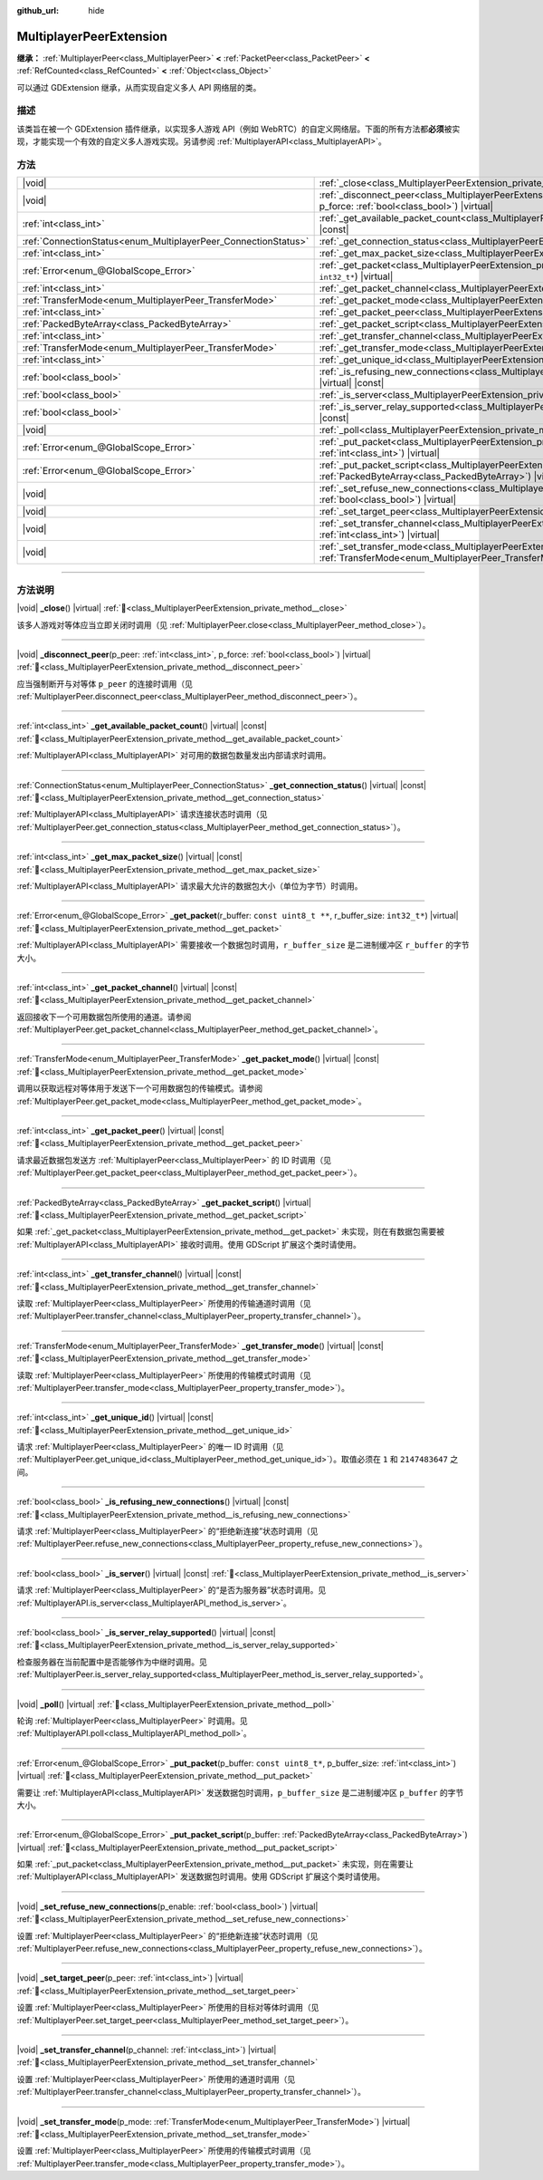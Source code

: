 :github_url: hide

.. meta::
	:keywords: network

.. DO NOT EDIT THIS FILE!!!
.. Generated automatically from Godot engine sources.
.. Generator: https://github.com/godotengine/godot/tree/4.3/doc/tools/make_rst.py.
.. XML source: https://github.com/godotengine/godot/tree/4.3/doc/classes/MultiplayerPeerExtension.xml.

.. _class_MultiplayerPeerExtension:

MultiplayerPeerExtension
========================

**继承：** :ref:`MultiplayerPeer<class_MultiplayerPeer>` **<** :ref:`PacketPeer<class_PacketPeer>` **<** :ref:`RefCounted<class_RefCounted>` **<** :ref:`Object<class_Object>`

可以通过 GDExtension 继承，从而实现自定义多人 API 网络层的类。

.. rst-class:: classref-introduction-group

描述
----

该类旨在被一个 GDExtension 插件继承，以实现多人游戏 API（例如 WebRTC）的自定义网络层。下面的所有方法都\ **必须**\ 被实现，才能实现一个有效的自定义多人游戏实现。另请参阅 :ref:`MultiplayerAPI<class_MultiplayerAPI>`\ 。

.. rst-class:: classref-reftable-group

方法
----

.. table::
   :widths: auto

   +----------------------------------------------------------------+------------------------------------------------------------------------------------------------------------------------------------------------------------------------------+
   | |void|                                                         | :ref:`_close<class_MultiplayerPeerExtension_private_method__close>`\ (\ ) |virtual|                                                                                          |
   +----------------------------------------------------------------+------------------------------------------------------------------------------------------------------------------------------------------------------------------------------+
   | |void|                                                         | :ref:`_disconnect_peer<class_MultiplayerPeerExtension_private_method__disconnect_peer>`\ (\ p_peer\: :ref:`int<class_int>`, p_force\: :ref:`bool<class_bool>`\ ) |virtual|   |
   +----------------------------------------------------------------+------------------------------------------------------------------------------------------------------------------------------------------------------------------------------+
   | :ref:`int<class_int>`                                          | :ref:`_get_available_packet_count<class_MultiplayerPeerExtension_private_method__get_available_packet_count>`\ (\ ) |virtual| |const|                                        |
   +----------------------------------------------------------------+------------------------------------------------------------------------------------------------------------------------------------------------------------------------------+
   | :ref:`ConnectionStatus<enum_MultiplayerPeer_ConnectionStatus>` | :ref:`_get_connection_status<class_MultiplayerPeerExtension_private_method__get_connection_status>`\ (\ ) |virtual| |const|                                                  |
   +----------------------------------------------------------------+------------------------------------------------------------------------------------------------------------------------------------------------------------------------------+
   | :ref:`int<class_int>`                                          | :ref:`_get_max_packet_size<class_MultiplayerPeerExtension_private_method__get_max_packet_size>`\ (\ ) |virtual| |const|                                                      |
   +----------------------------------------------------------------+------------------------------------------------------------------------------------------------------------------------------------------------------------------------------+
   | :ref:`Error<enum_@GlobalScope_Error>`                          | :ref:`_get_packet<class_MultiplayerPeerExtension_private_method__get_packet>`\ (\ r_buffer\: ``const uint8_t **``, r_buffer_size\: ``int32_t*``\ ) |virtual|                 |
   +----------------------------------------------------------------+------------------------------------------------------------------------------------------------------------------------------------------------------------------------------+
   | :ref:`int<class_int>`                                          | :ref:`_get_packet_channel<class_MultiplayerPeerExtension_private_method__get_packet_channel>`\ (\ ) |virtual| |const|                                                        |
   +----------------------------------------------------------------+------------------------------------------------------------------------------------------------------------------------------------------------------------------------------+
   | :ref:`TransferMode<enum_MultiplayerPeer_TransferMode>`         | :ref:`_get_packet_mode<class_MultiplayerPeerExtension_private_method__get_packet_mode>`\ (\ ) |virtual| |const|                                                              |
   +----------------------------------------------------------------+------------------------------------------------------------------------------------------------------------------------------------------------------------------------------+
   | :ref:`int<class_int>`                                          | :ref:`_get_packet_peer<class_MultiplayerPeerExtension_private_method__get_packet_peer>`\ (\ ) |virtual| |const|                                                              |
   +----------------------------------------------------------------+------------------------------------------------------------------------------------------------------------------------------------------------------------------------------+
   | :ref:`PackedByteArray<class_PackedByteArray>`                  | :ref:`_get_packet_script<class_MultiplayerPeerExtension_private_method__get_packet_script>`\ (\ ) |virtual|                                                                  |
   +----------------------------------------------------------------+------------------------------------------------------------------------------------------------------------------------------------------------------------------------------+
   | :ref:`int<class_int>`                                          | :ref:`_get_transfer_channel<class_MultiplayerPeerExtension_private_method__get_transfer_channel>`\ (\ ) |virtual| |const|                                                    |
   +----------------------------------------------------------------+------------------------------------------------------------------------------------------------------------------------------------------------------------------------------+
   | :ref:`TransferMode<enum_MultiplayerPeer_TransferMode>`         | :ref:`_get_transfer_mode<class_MultiplayerPeerExtension_private_method__get_transfer_mode>`\ (\ ) |virtual| |const|                                                          |
   +----------------------------------------------------------------+------------------------------------------------------------------------------------------------------------------------------------------------------------------------------+
   | :ref:`int<class_int>`                                          | :ref:`_get_unique_id<class_MultiplayerPeerExtension_private_method__get_unique_id>`\ (\ ) |virtual| |const|                                                                  |
   +----------------------------------------------------------------+------------------------------------------------------------------------------------------------------------------------------------------------------------------------------+
   | :ref:`bool<class_bool>`                                        | :ref:`_is_refusing_new_connections<class_MultiplayerPeerExtension_private_method__is_refusing_new_connections>`\ (\ ) |virtual| |const|                                      |
   +----------------------------------------------------------------+------------------------------------------------------------------------------------------------------------------------------------------------------------------------------+
   | :ref:`bool<class_bool>`                                        | :ref:`_is_server<class_MultiplayerPeerExtension_private_method__is_server>`\ (\ ) |virtual| |const|                                                                          |
   +----------------------------------------------------------------+------------------------------------------------------------------------------------------------------------------------------------------------------------------------------+
   | :ref:`bool<class_bool>`                                        | :ref:`_is_server_relay_supported<class_MultiplayerPeerExtension_private_method__is_server_relay_supported>`\ (\ ) |virtual| |const|                                          |
   +----------------------------------------------------------------+------------------------------------------------------------------------------------------------------------------------------------------------------------------------------+
   | |void|                                                         | :ref:`_poll<class_MultiplayerPeerExtension_private_method__poll>`\ (\ ) |virtual|                                                                                            |
   +----------------------------------------------------------------+------------------------------------------------------------------------------------------------------------------------------------------------------------------------------+
   | :ref:`Error<enum_@GlobalScope_Error>`                          | :ref:`_put_packet<class_MultiplayerPeerExtension_private_method__put_packet>`\ (\ p_buffer\: ``const uint8_t*``, p_buffer_size\: :ref:`int<class_int>`\ ) |virtual|          |
   +----------------------------------------------------------------+------------------------------------------------------------------------------------------------------------------------------------------------------------------------------+
   | :ref:`Error<enum_@GlobalScope_Error>`                          | :ref:`_put_packet_script<class_MultiplayerPeerExtension_private_method__put_packet_script>`\ (\ p_buffer\: :ref:`PackedByteArray<class_PackedByteArray>`\ ) |virtual|        |
   +----------------------------------------------------------------+------------------------------------------------------------------------------------------------------------------------------------------------------------------------------+
   | |void|                                                         | :ref:`_set_refuse_new_connections<class_MultiplayerPeerExtension_private_method__set_refuse_new_connections>`\ (\ p_enable\: :ref:`bool<class_bool>`\ ) |virtual|            |
   +----------------------------------------------------------------+------------------------------------------------------------------------------------------------------------------------------------------------------------------------------+
   | |void|                                                         | :ref:`_set_target_peer<class_MultiplayerPeerExtension_private_method__set_target_peer>`\ (\ p_peer\: :ref:`int<class_int>`\ ) |virtual|                                      |
   +----------------------------------------------------------------+------------------------------------------------------------------------------------------------------------------------------------------------------------------------------+
   | |void|                                                         | :ref:`_set_transfer_channel<class_MultiplayerPeerExtension_private_method__set_transfer_channel>`\ (\ p_channel\: :ref:`int<class_int>`\ ) |virtual|                         |
   +----------------------------------------------------------------+------------------------------------------------------------------------------------------------------------------------------------------------------------------------------+
   | |void|                                                         | :ref:`_set_transfer_mode<class_MultiplayerPeerExtension_private_method__set_transfer_mode>`\ (\ p_mode\: :ref:`TransferMode<enum_MultiplayerPeer_TransferMode>`\ ) |virtual| |
   +----------------------------------------------------------------+------------------------------------------------------------------------------------------------------------------------------------------------------------------------------+

.. rst-class:: classref-section-separator

----

.. rst-class:: classref-descriptions-group

方法说明
--------

.. _class_MultiplayerPeerExtension_private_method__close:

.. rst-class:: classref-method

|void| **_close**\ (\ ) |virtual| :ref:`🔗<class_MultiplayerPeerExtension_private_method__close>`

该多人游戏对等体应当立即关闭时调用（见 :ref:`MultiplayerPeer.close<class_MultiplayerPeer_method_close>`\ ）。

.. rst-class:: classref-item-separator

----

.. _class_MultiplayerPeerExtension_private_method__disconnect_peer:

.. rst-class:: classref-method

|void| **_disconnect_peer**\ (\ p_peer\: :ref:`int<class_int>`, p_force\: :ref:`bool<class_bool>`\ ) |virtual| :ref:`🔗<class_MultiplayerPeerExtension_private_method__disconnect_peer>`

应当强制断开与对等体 ``p_peer`` 的连接时调用（见 :ref:`MultiplayerPeer.disconnect_peer<class_MultiplayerPeer_method_disconnect_peer>`\ ）。

.. rst-class:: classref-item-separator

----

.. _class_MultiplayerPeerExtension_private_method__get_available_packet_count:

.. rst-class:: classref-method

:ref:`int<class_int>` **_get_available_packet_count**\ (\ ) |virtual| |const| :ref:`🔗<class_MultiplayerPeerExtension_private_method__get_available_packet_count>`

:ref:`MultiplayerAPI<class_MultiplayerAPI>` 对可用的数据包数量发出内部请求时调用。

.. rst-class:: classref-item-separator

----

.. _class_MultiplayerPeerExtension_private_method__get_connection_status:

.. rst-class:: classref-method

:ref:`ConnectionStatus<enum_MultiplayerPeer_ConnectionStatus>` **_get_connection_status**\ (\ ) |virtual| |const| :ref:`🔗<class_MultiplayerPeerExtension_private_method__get_connection_status>`

:ref:`MultiplayerAPI<class_MultiplayerAPI>` 请求连接状态时调用（见 :ref:`MultiplayerPeer.get_connection_status<class_MultiplayerPeer_method_get_connection_status>`\ ）。

.. rst-class:: classref-item-separator

----

.. _class_MultiplayerPeerExtension_private_method__get_max_packet_size:

.. rst-class:: classref-method

:ref:`int<class_int>` **_get_max_packet_size**\ (\ ) |virtual| |const| :ref:`🔗<class_MultiplayerPeerExtension_private_method__get_max_packet_size>`

:ref:`MultiplayerAPI<class_MultiplayerAPI>` 请求最大允许的数据包大小（单位为字节）时调用。

.. rst-class:: classref-item-separator

----

.. _class_MultiplayerPeerExtension_private_method__get_packet:

.. rst-class:: classref-method

:ref:`Error<enum_@GlobalScope_Error>` **_get_packet**\ (\ r_buffer\: ``const uint8_t **``, r_buffer_size\: ``int32_t*``\ ) |virtual| :ref:`🔗<class_MultiplayerPeerExtension_private_method__get_packet>`

:ref:`MultiplayerAPI<class_MultiplayerAPI>` 需要接收一个数据包时调用，\ ``r_buffer_size`` 是二进制缓冲区 ``r_buffer`` 的字节大小。

.. rst-class:: classref-item-separator

----

.. _class_MultiplayerPeerExtension_private_method__get_packet_channel:

.. rst-class:: classref-method

:ref:`int<class_int>` **_get_packet_channel**\ (\ ) |virtual| |const| :ref:`🔗<class_MultiplayerPeerExtension_private_method__get_packet_channel>`

返回接收下一个可用数据包所使用的通道。请参阅 :ref:`MultiplayerPeer.get_packet_channel<class_MultiplayerPeer_method_get_packet_channel>`\ 。

.. rst-class:: classref-item-separator

----

.. _class_MultiplayerPeerExtension_private_method__get_packet_mode:

.. rst-class:: classref-method

:ref:`TransferMode<enum_MultiplayerPeer_TransferMode>` **_get_packet_mode**\ (\ ) |virtual| |const| :ref:`🔗<class_MultiplayerPeerExtension_private_method__get_packet_mode>`

调用以获取远程对等体用于发送下一个可用数据包的传输模式。请参阅 :ref:`MultiplayerPeer.get_packet_mode<class_MultiplayerPeer_method_get_packet_mode>`\ 。

.. rst-class:: classref-item-separator

----

.. _class_MultiplayerPeerExtension_private_method__get_packet_peer:

.. rst-class:: classref-method

:ref:`int<class_int>` **_get_packet_peer**\ (\ ) |virtual| |const| :ref:`🔗<class_MultiplayerPeerExtension_private_method__get_packet_peer>`

请求最近数据包发送方 :ref:`MultiplayerPeer<class_MultiplayerPeer>` 的 ID 时调用（见 :ref:`MultiplayerPeer.get_packet_peer<class_MultiplayerPeer_method_get_packet_peer>`\ ）。

.. rst-class:: classref-item-separator

----

.. _class_MultiplayerPeerExtension_private_method__get_packet_script:

.. rst-class:: classref-method

:ref:`PackedByteArray<class_PackedByteArray>` **_get_packet_script**\ (\ ) |virtual| :ref:`🔗<class_MultiplayerPeerExtension_private_method__get_packet_script>`

如果 :ref:`_get_packet<class_MultiplayerPeerExtension_private_method__get_packet>` 未实现，则在有数据包需要被 :ref:`MultiplayerAPI<class_MultiplayerAPI>` 接收时调用。使用 GDScript 扩展这个类时请使用。

.. rst-class:: classref-item-separator

----

.. _class_MultiplayerPeerExtension_private_method__get_transfer_channel:

.. rst-class:: classref-method

:ref:`int<class_int>` **_get_transfer_channel**\ (\ ) |virtual| |const| :ref:`🔗<class_MultiplayerPeerExtension_private_method__get_transfer_channel>`

读取 :ref:`MultiplayerPeer<class_MultiplayerPeer>` 所使用的传输通道时调用（见 :ref:`MultiplayerPeer.transfer_channel<class_MultiplayerPeer_property_transfer_channel>`\ ）。

.. rst-class:: classref-item-separator

----

.. _class_MultiplayerPeerExtension_private_method__get_transfer_mode:

.. rst-class:: classref-method

:ref:`TransferMode<enum_MultiplayerPeer_TransferMode>` **_get_transfer_mode**\ (\ ) |virtual| |const| :ref:`🔗<class_MultiplayerPeerExtension_private_method__get_transfer_mode>`

读取 :ref:`MultiplayerPeer<class_MultiplayerPeer>` 所使用的传输模式时调用（见 :ref:`MultiplayerPeer.transfer_mode<class_MultiplayerPeer_property_transfer_mode>`\ ）。

.. rst-class:: classref-item-separator

----

.. _class_MultiplayerPeerExtension_private_method__get_unique_id:

.. rst-class:: classref-method

:ref:`int<class_int>` **_get_unique_id**\ (\ ) |virtual| |const| :ref:`🔗<class_MultiplayerPeerExtension_private_method__get_unique_id>`

请求 :ref:`MultiplayerPeer<class_MultiplayerPeer>` 的唯一 ID 时调用（见 :ref:`MultiplayerPeer.get_unique_id<class_MultiplayerPeer_method_get_unique_id>`\ ）。取值必须在 ``1`` 和 ``2147483647`` 之间。

.. rst-class:: classref-item-separator

----

.. _class_MultiplayerPeerExtension_private_method__is_refusing_new_connections:

.. rst-class:: classref-method

:ref:`bool<class_bool>` **_is_refusing_new_connections**\ (\ ) |virtual| |const| :ref:`🔗<class_MultiplayerPeerExtension_private_method__is_refusing_new_connections>`

请求 :ref:`MultiplayerPeer<class_MultiplayerPeer>` 的“拒绝新连接”状态时调用（见 :ref:`MultiplayerPeer.refuse_new_connections<class_MultiplayerPeer_property_refuse_new_connections>`\ ）。

.. rst-class:: classref-item-separator

----

.. _class_MultiplayerPeerExtension_private_method__is_server:

.. rst-class:: classref-method

:ref:`bool<class_bool>` **_is_server**\ (\ ) |virtual| |const| :ref:`🔗<class_MultiplayerPeerExtension_private_method__is_server>`

请求 :ref:`MultiplayerPeer<class_MultiplayerPeer>` 的“是否为服务器”状态时调用。见 :ref:`MultiplayerAPI.is_server<class_MultiplayerAPI_method_is_server>`\ 。

.. rst-class:: classref-item-separator

----

.. _class_MultiplayerPeerExtension_private_method__is_server_relay_supported:

.. rst-class:: classref-method

:ref:`bool<class_bool>` **_is_server_relay_supported**\ (\ ) |virtual| |const| :ref:`🔗<class_MultiplayerPeerExtension_private_method__is_server_relay_supported>`

检查服务器在当前配置中是否能够作为中继时调用。见 :ref:`MultiplayerPeer.is_server_relay_supported<class_MultiplayerPeer_method_is_server_relay_supported>`\ 。

.. rst-class:: classref-item-separator

----

.. _class_MultiplayerPeerExtension_private_method__poll:

.. rst-class:: classref-method

|void| **_poll**\ (\ ) |virtual| :ref:`🔗<class_MultiplayerPeerExtension_private_method__poll>`

轮询 :ref:`MultiplayerPeer<class_MultiplayerPeer>` 时调用。见 :ref:`MultiplayerAPI.poll<class_MultiplayerAPI_method_poll>`\ 。

.. rst-class:: classref-item-separator

----

.. _class_MultiplayerPeerExtension_private_method__put_packet:

.. rst-class:: classref-method

:ref:`Error<enum_@GlobalScope_Error>` **_put_packet**\ (\ p_buffer\: ``const uint8_t*``, p_buffer_size\: :ref:`int<class_int>`\ ) |virtual| :ref:`🔗<class_MultiplayerPeerExtension_private_method__put_packet>`

需要让 :ref:`MultiplayerAPI<class_MultiplayerAPI>` 发送数据包时调用，\ ``p_buffer_size`` 是二进制缓冲区 ``p_buffer`` 的字节大小。

.. rst-class:: classref-item-separator

----

.. _class_MultiplayerPeerExtension_private_method__put_packet_script:

.. rst-class:: classref-method

:ref:`Error<enum_@GlobalScope_Error>` **_put_packet_script**\ (\ p_buffer\: :ref:`PackedByteArray<class_PackedByteArray>`\ ) |virtual| :ref:`🔗<class_MultiplayerPeerExtension_private_method__put_packet_script>`

如果 :ref:`_put_packet<class_MultiplayerPeerExtension_private_method__put_packet>` 未实现，则在需要让 :ref:`MultiplayerAPI<class_MultiplayerAPI>` 发送数据包时调用。使用 GDScript 扩展这个类时请使用。

.. rst-class:: classref-item-separator

----

.. _class_MultiplayerPeerExtension_private_method__set_refuse_new_connections:

.. rst-class:: classref-method

|void| **_set_refuse_new_connections**\ (\ p_enable\: :ref:`bool<class_bool>`\ ) |virtual| :ref:`🔗<class_MultiplayerPeerExtension_private_method__set_refuse_new_connections>`

设置 :ref:`MultiplayerPeer<class_MultiplayerPeer>` 的“拒绝新连接”状态时调用（见 :ref:`MultiplayerPeer.refuse_new_connections<class_MultiplayerPeer_property_refuse_new_connections>`\ ）。

.. rst-class:: classref-item-separator

----

.. _class_MultiplayerPeerExtension_private_method__set_target_peer:

.. rst-class:: classref-method

|void| **_set_target_peer**\ (\ p_peer\: :ref:`int<class_int>`\ ) |virtual| :ref:`🔗<class_MultiplayerPeerExtension_private_method__set_target_peer>`

设置 :ref:`MultiplayerPeer<class_MultiplayerPeer>` 所使用的目标对等体时调用（见 :ref:`MultiplayerPeer.set_target_peer<class_MultiplayerPeer_method_set_target_peer>`\ ）。

.. rst-class:: classref-item-separator

----

.. _class_MultiplayerPeerExtension_private_method__set_transfer_channel:

.. rst-class:: classref-method

|void| **_set_transfer_channel**\ (\ p_channel\: :ref:`int<class_int>`\ ) |virtual| :ref:`🔗<class_MultiplayerPeerExtension_private_method__set_transfer_channel>`

设置 :ref:`MultiplayerPeer<class_MultiplayerPeer>` 所使用的通道时调用（见 :ref:`MultiplayerPeer.transfer_channel<class_MultiplayerPeer_property_transfer_channel>`\ ）。

.. rst-class:: classref-item-separator

----

.. _class_MultiplayerPeerExtension_private_method__set_transfer_mode:

.. rst-class:: classref-method

|void| **_set_transfer_mode**\ (\ p_mode\: :ref:`TransferMode<enum_MultiplayerPeer_TransferMode>`\ ) |virtual| :ref:`🔗<class_MultiplayerPeerExtension_private_method__set_transfer_mode>`

设置 :ref:`MultiplayerPeer<class_MultiplayerPeer>` 所使用的传输模式时调用（见 :ref:`MultiplayerPeer.transfer_mode<class_MultiplayerPeer_property_transfer_mode>`\ ）。

.. |virtual| replace:: :abbr:`virtual (本方法通常需要用户覆盖才能生效。)`
.. |const| replace:: :abbr:`const (本方法无副作用，不会修改该实例的任何成员变量。)`
.. |vararg| replace:: :abbr:`vararg (本方法除了能接受在此处描述的参数外，还能够继续接受任意数量的参数。)`
.. |constructor| replace:: :abbr:`constructor (本方法用于构造某个类型。)`
.. |static| replace:: :abbr:`static (调用本方法无需实例，可直接使用类名进行调用。)`
.. |operator| replace:: :abbr:`operator (本方法描述的是使用本类型作为左操作数的有效运算符。)`
.. |bitfield| replace:: :abbr:`BitField (这个值是由下列位标志构成位掩码的整数。)`
.. |void| replace:: :abbr:`void (无返回值。)`
